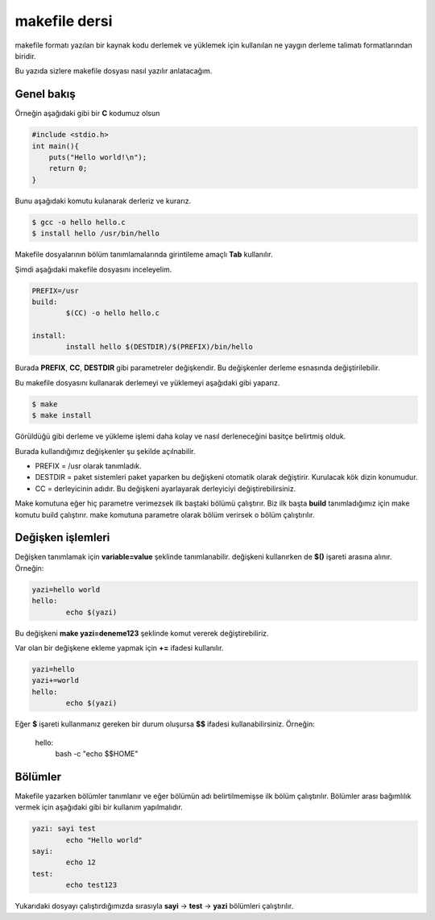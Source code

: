 makefile dersi
^^^^^^^^^^^^^^
makefile formatı yazılan bir kaynak kodu derlemek ve yüklemek için kullanılan ne yaygın derleme talimatı formatlarından biridir.

Bu yazıda sizlere makefile dosyası nasıl yazılır anlatacağım.

Genel bakış
===========

Örneğin aşağıdaki gibi bir **C** kodumuz olsun

.. code-block:: C

	#include <stdio.h>
	int main(){
	    puts("Hello world!\n");
	    return 0;
	}

Bunu aşağıdaki komutu kulanarak derleriz ve kurarız.

.. code-block:: C

	$ gcc -o hello hello.c
	$ install hello /usr/bin/hello

Makefile dosyalarının bölüm tanımlamalarında girintileme amaçlı **Tab** kullanılır.

Şimdi aşağıdaki makefile dosyasını inceleyelim.

.. code-block:: makefile

	PREFIX=/usr
	build:
		$(CC) -o hello hello.c

	install:
		install hello $(DESTDIR)/$(PREFIX)/bin/hello

Burada **PREFIX**, **CC**, **DESTDIR** gibi parametreler değişkendir. Bu değişkenler derleme esnasında değiştirilebilir.

Bu makefile dosyasını kullanarak derlemeyi ve yüklemeyi aşağıdaki gibi yaparız.

.. code-block:: C

	$ make
	$ make install

Görüldüğü gibi derleme ve yükleme işlemi daha kolay ve nasıl derleneceğini basitçe belirtmiş olduk.

Burada kullandığımız değişkenler şu şekilde açılnabilir.

* PREFIX = /usr olarak tanımladık. 
* DESTDIR = paket sistemleri paket yaparken bu değişkeni otomatik olarak değiştirir. Kurulacak kök dizin konumudur.
* CC = derleyicinin adıdır. Bu değişkeni ayarlayarak derleyiciyi değiştirebilirsiniz.

Make komutuna eğer hiç parametre verimezsek ilk baştaki bölümü çalıştırır. Biz ilk başta **build** tanımladığımız için make komutu build çalıştırır. make komutuna parametre olarak bölüm verirsek o bölüm çalıştırılır. 


Değişken işlemleri
==================

Değişken tanımlamak için **variable=value** şeklinde tanımlanabilir. değişkeni kullanırken de **$()** işareti arasına alınır. Örneğin:

.. code-block:: makefile

	yazi=hello world
	hello:
		echo $(yazi)


Bu değişkeni **make yazi=deneme123** şeklinde komut vererek değiştirebiliriz.

Var olan bir değişkene ekleme yapmak için **+=** ifadesi kullanılır. 

.. code-block:: makefile

	yazi=hello
	yazi+=world
	hello:
		echo $(yazi)

Eğer **$** işareti kullanmanız gereken bir durum oluşursa **$$** ifadesi kullanabilirsiniz. Örneğin:

	hello:
		bash -c "echo $$HOME"
		
Bölümler
========
Makefile yazarken bölümler tanımlanır ve eğer bölümün adı belirtilmemişse ilk bölüm çalıştırılır. Bölümler arası bağımlılık vermek için aşağıdaki gibi bir kullanım yapılmalıdır.

.. code-block:: makefile

	yazi: sayi test
		echo "Hello world"
	sayi:
		echo 12
	test:
		echo test123
		
Yukarıdaki dosyayı çalıştırdığımızda sırasıyla **sayi** -> **test** -> **yazi** bölümleri çalıştırılır.
